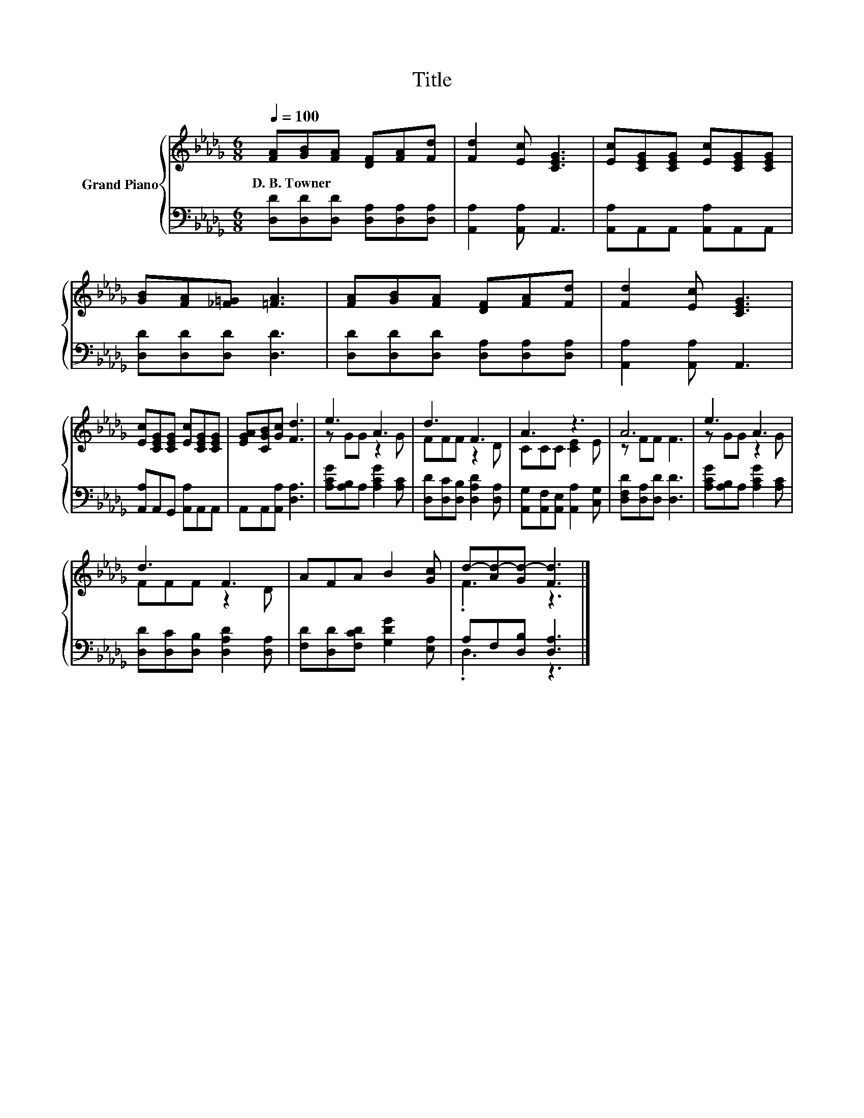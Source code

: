 X:1
T:Title
%%score { ( 1 3 ) | ( 2 4 ) }
L:1/8
Q:1/4=100
M:6/8
K:Db
V:1 treble nm="Grand Piano"
V:3 treble 
V:2 bass 
V:4 bass 
V:1
 [FA][GB][FA] [DF][FA][Fd] | [Fd]2 [Ec] [CEG]3 | [Ec][CEG][CEG] [Ec][CEG][CEG] | %3
w: D.~B.~Towner * * * * *|||
 [GB][FA][_F=G] [=FA]3 | [FA][GB][FA] [DF][FA][Fd] | [Fd]2 [Ec] [CEG]3 | %6
w: |||
 [Ec][CEG][CEG] [Ec][CEG][CEG] | [EGA][CGB][Gc] [Fd]3 | e3 A3 | d3 F3 | A3 z3 | A6 | e3 A3 | %13
w: |||||||
 d3 F3 | AFA B2 [Gc] | d-[Ad-][Gd-] [Fd]3 |] %16
w: |||
V:2
 [D,D][D,D][D,D] [D,A,][D,A,][D,A,] | [A,,A,]2 [A,,A,] A,,3 | [A,,A,]A,,A,, [A,,A,]A,,A,, | %3
 [D,D][D,D][D,D] [D,D]3 | [D,D][D,D][D,D] [D,A,][D,A,][D,A,] | [A,,A,]2 [A,,A,] A,,3 | %6
 [A,,A,]A,,G,, [A,,A,]A,,A,, | A,,A,,[A,,A,] [D,A,]3 | [A,CG][A,B,]A, [A,CG]2 [A,C] | %9
 [D,D][D,C][D,B,] [D,A,D]2 [D,A,] | [A,,G,][A,,F,][A,,E,] [A,,A,]2 [C,G,] | %11
 [D,F,D][D,A,][D,D] [D,D]3 | [A,CG][A,B,]A, [A,CG]2 [A,C] | [D,D][D,C][D,B,] [D,A,D]2 [D,A,] | %14
 [F,D][D,D][F,CD] [G,DG]2 [E,A,] | A,F,[D,B,] [D,A,]3 |] %16
V:3
 x6 | x6 | x6 | x6 | x6 | x6 | x6 | x6 | z GG z2 G | FFF z2 D | CCC [CE]2 E | z FF F3 | z GG z2 G | %13
 FFF z2 D | x6 | .F3 z3 |] %16
V:4
 x6 | x6 | x6 | x6 | x6 | x6 | x6 | x6 | x6 | x6 | x6 | x6 | x6 | x6 | x6 | .D,3 z3 |] %16

